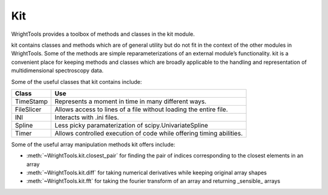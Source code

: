 .. _kit:

Kit
===

WrightTools provides a toolbox of methods and classes in the kit module.

kit contains classes and methods which are of general utility but do not fit in the context of the other modules in WrightTools. Some of the methods are simple reparameterizations of an external module’s functionality. kit is a convenient place for keeping methods and classes which are broadly applicable to the handling and representation of multidimensional spectroscopy data. 

Some of the useful classes that kit contains include:

============  =====================================================================
Class         Use
============  =====================================================================
TimeStamp     Represents a moment in time in many different ways.
FileSlicer    Allows access to lines of a file without loading the entire file.
INI           Interacts with .ini files.
Spline        Less picky paramaterization of scipy.UnivariateSpline
Timer         Allows controlled execution of code while offering timing abilities.
============  =====================================================================

Some of the useful array manipulation methods kit offers include:

- :meth:`~WrightTools.kit.closest_pair` for finding the pair of indices corresponding to the closest elements in an array 
- :meth:`~WrightTools.kit.diff` for taking numerical derivatives while keeping original array shapes
- :meth:`~WrightTools.kit.fft` for taking the fourier transform of an array and returning _sensible_ arrays 
